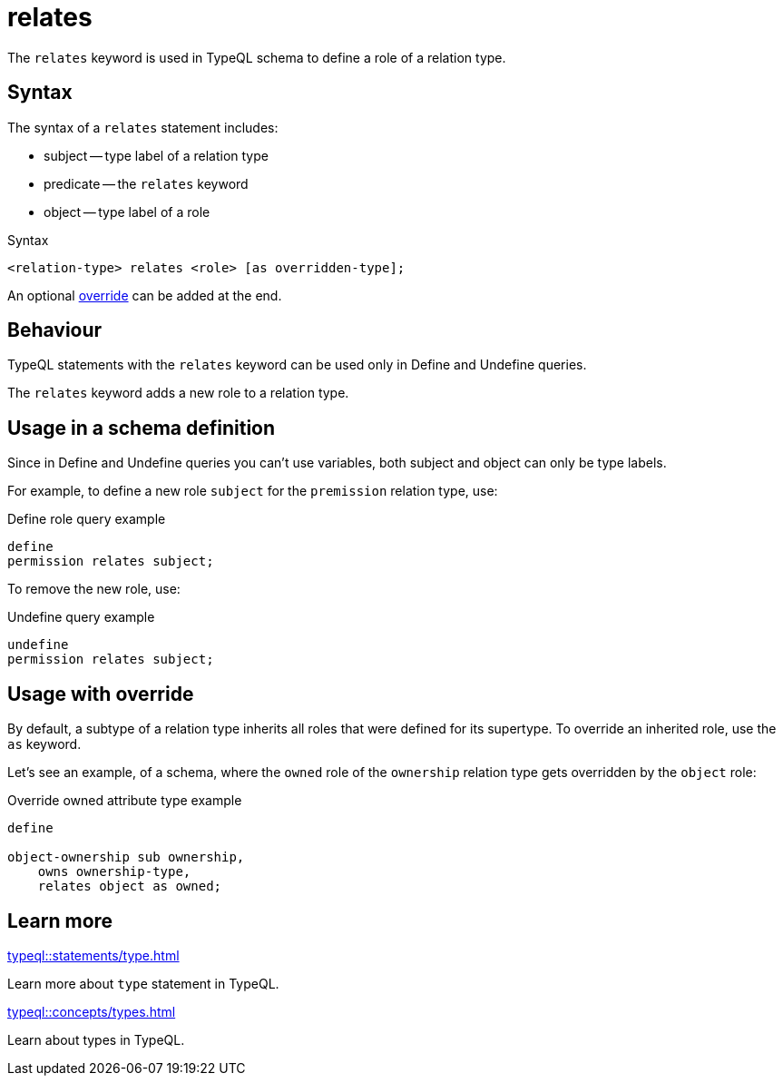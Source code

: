 = relates

The `relates` keyword is used in TypeQL schema to define a role of a relation type.

== Syntax

The syntax of a `relates` statement includes:

* subject -- type label of a relation type
* predicate -- the `relates` keyword
* object -- type label of a role

.Syntax
[,typeql]
----
<relation-type> relates <role> [as overridden-type];
----

An optional <<_usage_with_override,override>> can be added at the end.

== Behaviour

TypeQL statements with the `relates` keyword can be used only in Define and Undefine queries.

The `relates` keyword adds a new role to a relation type.

== Usage in a schema definition

Since in Define and Undefine queries you can't use variables,
both subject and object can only be type labels.

For example, to define a new role `subject` for the `premission` relation type, use:

.Define role query example
[,typeql]
----
define
permission relates subject;
----

To remove the new role, use:

.Undefine query example
[,typeql]
----
undefine
permission relates subject;
----

[#_usage_with_override]
== Usage with override

By default, a subtype of a relation type inherits all roles that were defined for its supertype.
To override an inherited role, use the `as` keyword.

Let's see an example, of a schema, where the `owned` role of the `ownership` relation type gets overridden by
the `object` role:

.Override owned attribute type example
[,typeql]
----
define

object-ownership sub ownership,
    owns ownership-type,
    relates object as owned;
----

== Learn more

[cols-2]
--
.xref:typeql::statements/type.adoc[]
[.clickable]
****
Learn more about `type` statement in TypeQL.
****

.xref:typeql::concepts/types.adoc[]
[.clickable]
****
Learn about types in TypeQL.
****
--
